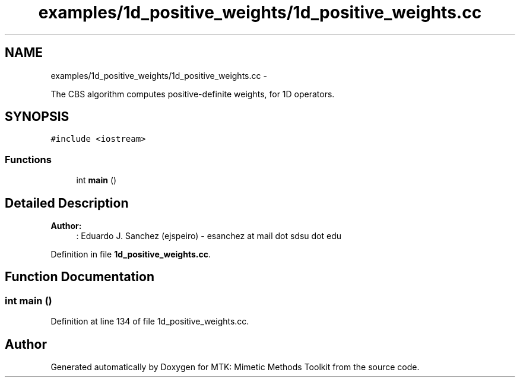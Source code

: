 .TH "examples/1d_positive_weights/1d_positive_weights.cc" 3 "Fri Mar 11 2016" "MTK: Mimetic Methods Toolkit" \" -*- nroff -*-
.ad l
.nh
.SH NAME
examples/1d_positive_weights/1d_positive_weights.cc \- 
.PP
The CBS algorithm computes positive-definite weights, for 1D operators\&.  

.SH SYNOPSIS
.br
.PP
\fC#include <iostream>\fP
.br

.SS "Functions"

.in +1c
.ti -1c
.RI "int \fBmain\fP ()"
.br
.in -1c
.SH "Detailed Description"
.PP 

.PP
\fBAuthor:\fP
.RS 4
: Eduardo J\&. Sanchez (ejspeiro) - esanchez at mail dot sdsu dot edu 
.RE
.PP

.PP
Definition in file \fB1d_positive_weights\&.cc\fP\&.
.SH "Function Documentation"
.PP 
.SS "int main ()"

.PP
Definition at line 134 of file 1d_positive_weights\&.cc\&.
.SH "Author"
.PP 
Generated automatically by Doxygen for MTK: Mimetic Methods Toolkit from the source code\&.
